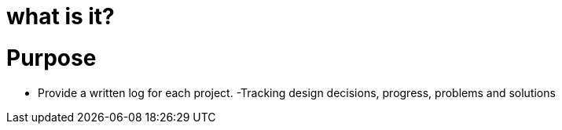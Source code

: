 = what is it?
:uri-asciidoctor: http://asciidoctor.org
:icons: font


# Purpose

- Provide a written log for each project.
 -Tracking design decisions, progress, problems and solutions
